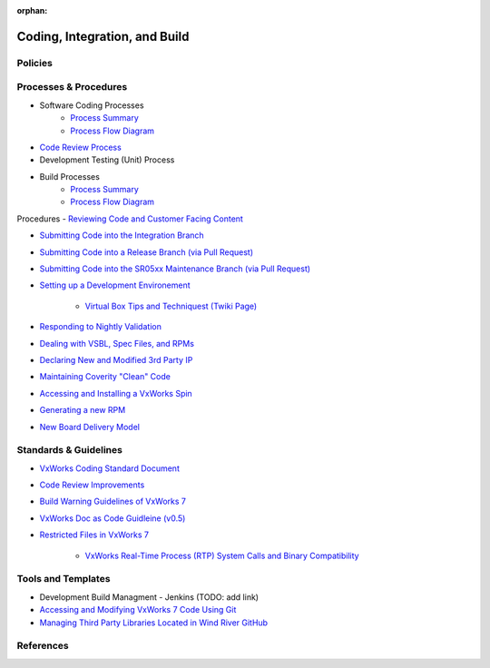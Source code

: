 :orphan:

================================
Coding, Integration, and Build
================================

Policies
========== 

Processes & Procedures
======================
- Software Coding Processes
   - `Process Summary <./Coding_ProcessSummary.html>`__

   - `Process Flow Diagram <../../../_static/Core/CodingIntBuild/Coding.jpg>`__
   
- `Code Review Process <https://jive.windriver.com/docs/DOC-54469>`_

- Development Testing (Unit) Process
   
- Build Processes
   - `Process Summary <./Build_ProcessSummary.html>`__

   - `Process Flow Diagram <../../../_static/Core/CodingIntBuild/Build.jpg>`__
   
Procedures
- `Reviewing Code and Customer Facing Content <https://jive.windriver.com/docs/DOC-59802>`_

- `Submitting Code into the Integration Branch <https://jive.windriver.com/docs/DOC-61074>`_

- `Submitting Code into a Release Branch (via Pull Request) <https://jive.windriver.com/docs/DOC-55904>`_

- `Submitting Code into the SR05xx Maintenance Branch (via Pull Request) <https://jive.windriver.com/docs/DOC-71992>`_

- `Setting up a Development Environement <https://jive.windriver.com/docs/DOC-59805>`_

   - `Virtual Box Tips and Techniquest (Twiki Page) <http://twiki.wrs.com/PBUeng/VirtualBoxTipsAndTechniques>`_

- `Responding to Nightly Validation <https://jive.windriver.com/docs/DOC-55939>`_

- `Dealing with VSBL, Spec Files, and RPMs <https://jive.windriver.com/docs/DOC-57146>`_

- `Declaring New and Modified 3rd Party IP <https://jive.windriver.com/docs/DOC-57029>`_

- `Maintaining Coverity "Clean" Code <https://jive.windriver.com/community/engineering/vx7-engineering/vx7-development-processes-and-tools/blog/2017/09/27/coverity-process-guideline>`_

- `Accessing and Installing a VxWorks Spin <https://jive.windriver.com/docs/DOC-57090>`_

- `Generating a new RPM <https://jive.windriver.com/docs/DOC-77673>`_

- `New Board Delivery Model <https://jive.windriver.com/docs/DOC-72444>`_

Standards & Guidelines
======================
- `VxWorks Coding Standard Document <https://jive.windriver.com/external-link.jspa?url=http%3A%2F%2Fstash.wrs.com%2Fprojects%2FVX7%2Frepos%2Fcodingstandard%2Fbrowse%2FDocument>`_

- `Code Review Improvements <https://jive.windriver.com/docs/DOC-73724>`_

- `Build Warning Guidelines of VxWorks 7 <https://jive.windriver.com/docs/DOC-72731>`_

- `VxWorks Doc as Code Guidleine (v0.5) <https://jive.windriver.com/docs/DOC-74303>`_

- `Restricted Files in VxWorks 7 <https://jive.windriver.com/docs/DOC-76456>`_

   - `VxWorks Real-Time Process (RTP) System Calls and Binary Compatibility <https://jive.windriver.com/docs/DOC-77173>`_

Tools and Templates
===================
- Development Build Managment - Jenkins (TODO:  add link)

- `Accessing and Modifying VxWorks 7 Code Using Git <https://jive.windriver.com/docs/DOC-57324>`_

- `Managing Third Party Libraries Located in Wind River GitHub <https://jive.windriver.com/docs/DOC-72724>`_

References
========== 
